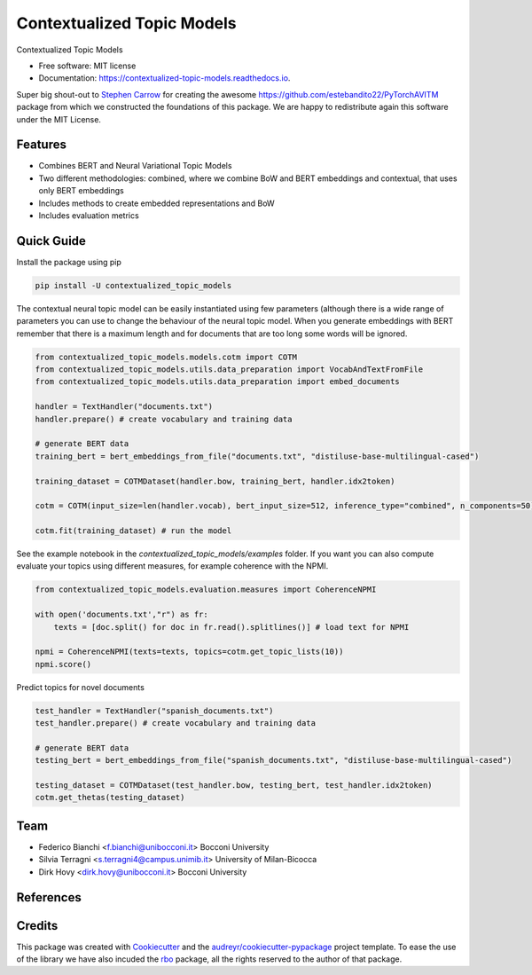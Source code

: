 ===========================
Contextualized Topic Models
===========================


.. image:: https://img.shields.io/pypi/v/contextualized_topic_models.svg
        :target: https://pypi.python.org/pypi/contextualized_topic_models

.. image:: https://travis-ci.com/MilaNLProc/contextualized-topic-models.svg
        :target: https://travis-ci.com/MilaNLProc/contextualized-topic-models

.. image:: https://readthedocs.org/projects/contextualized-topic-models/badge/?version=latest
        :target: https://contextualized-topic-models.readthedocs.io/en/latest/?badge=latest
        :alt: Documentation Status


Contextualized Topic Models


* Free software: MIT license
* Documentation: https://contextualized-topic-models.readthedocs.io.

Super big shout-out to `Stephen Carrow`_ for creating the awesome https://github.com/estebandito22/PyTorchAVITM package
from which we constructed the foundations of this package. We are happy to redistribute again this software under the MIT License.


Features
--------

* Combines BERT and Neural Variational Topic Models
* Two different methodologies: combined, where we combine BoW and BERT embeddings and contextual, that uses only BERT embeddings
* Includes methods to create embedded representations and BoW
* Includes evaluation metrics


Quick Guide
-----------

Install the package using pip

.. code-block:: bash

    pip install -U contextualized_topic_models


The contextual neural topic model can be easily instantiated using few parameters (although there is a wide range of parameters you can use to change the behaviour of the neural topic model. When you generate
embeddings with BERT remember that there is a maximum length and for documents that are too long some words will be ignored.

.. code-block:: python

    from contextualized_topic_models.models.cotm import COTM
    from contextualized_topic_models.utils.data_preparation import VocabAndTextFromFile
    from contextualized_topic_models.utils.data_preparation import embed_documents

    handler = TextHandler("documents.txt")
    handler.prepare() # create vocabulary and training data

    # generate BERT data
    training_bert = bert_embeddings_from_file("documents.txt", "distiluse-base-multilingual-cased")

    training_dataset = COTMDataset(handler.bow, training_bert, handler.idx2token)

    cotm = COTM(input_size=len(handler.vocab), bert_input_size=512, inference_type="combined", n_components=50)

    cotm.fit(training_dataset) # run the model

See the example notebook in the `contextualized_topic_models/examples` folder. If you want you can also compute evaluate your topics using different measures,
for example coherence with the NPMI.

.. code-block:: python

    from contextualized_topic_models.evaluation.measures import CoherenceNPMI

    with open('documents.txt',"r") as fr:
        texts = [doc.split() for doc in fr.read().splitlines()] # load text for NPMI

    npmi = CoherenceNPMI(texts=texts, topics=cotm.get_topic_lists(10))
    npmi.score()


Predict topics for novel documents

.. code-block:: python


    test_handler = TextHandler("spanish_documents.txt")
    test_handler.prepare() # create vocabulary and training data

    # generate BERT data
    testing_bert = bert_embeddings_from_file("spanish_documents.txt", "distiluse-base-multilingual-cased")

    testing_dataset = COTMDataset(test_handler.bow, testing_bert, test_handler.idx2token)
    cotm.get_thetas(testing_dataset)

Team
----

* Federico Bianchi <f.bianchi@unibocconi.it> Bocconi University
* Silvia Terragni <s.terragni4@campus.unimib.it> University of Milan-Bicocca
* Dirk Hovy <dirk.hovy@unibocconi.it> Bocconi University

References
----------

.. raw:: html

    <pre> @article{bianchi2020pretraining,
        title={Pre-training is a Hot Topic: Contextualized Document Embeddings Improve Topic Coherence},
        author={Federico Bianchi and Silvia Terragni and Dirk Hovy},
        year={2020},
       journal={arXiv preprint arXiv:2004.03974},
    } <pre>

Credits
-------


This package was created with Cookiecutter_ and the `audreyr/cookiecutter-pypackage`_ project template.
To ease the use of the library we have also incuded the `rbo`_ package, all the rights reserved to the author of that package.



.. _Cookiecutter: https://github.com/audreyr/cookiecutter
.. _`audreyr/cookiecutter-pypackage`: https://github.com/audreyr/cookiecutter-pypackage
.. _`Stephen Carrow` : https://github.com/estebandito22
.. _`rbo` : https://github.com/dlukes/rbo

